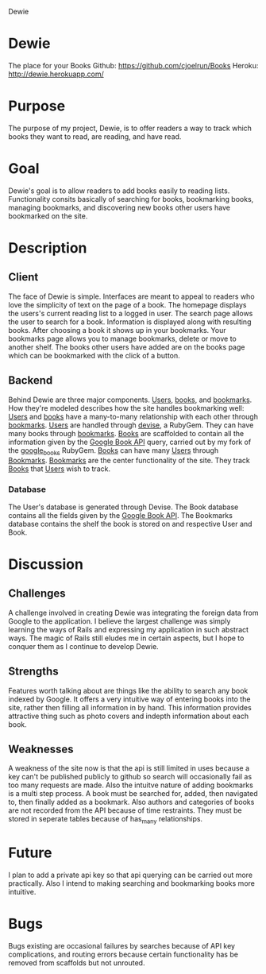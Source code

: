 Dewie
* Dewie
  The place for your Books
  Github: https://github.com/cjoelrun/Books
  Heroku: [[http://dewie.herokuapp.com/]]
* Purpose
  The purpose of my project, Dewie, is to offer readers a way to track which books they want to read, are reading, and have read.
* Goal
  Dewie's goal is to allow readers to add books easily to reading lists.  Functionality consits basically of searching for books, bookmarking books, managing bookmarks, and discovering new books other users have bookmarked on the site.
* Description 
** Client
   The face of Dewie is simple.  Interfaces are meant to appeal to readers who love the simplicity of text on the page of a book.  The homepage displays the users's current reading list to a logged in user.  The search page allows the user to search for a book.  Information is displayed along with resulting books.  After choosing a book it shows up in your bookmarks.  Your bookmarks page allows you to manage bookmarks, delete or move to another shelf.  The books other users have added are on the books page which can be bookmarked with the click of a button.
** Backend
   Behind Dewie are three major components.  _Users_, _books_, and _bookmarks_.  How they're modeled describes how the site handles bookmarking well:  _Users_ and _books_ have a many-to-many relationship with each other through _bookmarks_.
   _Users_ are handled through [[https://github.com/plataformatec/devise][devise]], a RubyGem.  They can have many books through _bookmarks_.
   _Books_ are scaffolded to contain all the information given by the [[http://code.google.com/apis/books/][Google Book API]] query, carried out by my fork of the [[https://github.com/cjoelrun/google_books][google_books]] RubyGem.  _Books_ can have many _Users_ through _Bookmarks_.
   _Bookmarks_ are the center functionality of the site.  They track _Books_ that _Users_ wish to track. 
*** Database
    The User's database is generated through Devise.  The Book database contains all the fields given by the [[http://code.google.com/apis/books/][Google Book API]].  The Bookmarks database contains the shelf the book is stored on and respective User and Book.
* Discussion 
** Challenges
   A challenge involved in creating Dewie was integrating the foreign data from Google to the application.  I believe the largest challenge was simply learning the ways of Rails and expressing my application in such abstract ways.  The magic of Rails still eludes me in certain aspects, but I hope to conquer them as I continue to develop Dewie.
** Strengths
   Features worth talking about are things like the ability to search any book indexed by Google.  It offers a very intuitive way of entering books into the site, rather then filling all information in by hand.  This information provides attractive thing such as photo covers and indepth information about each book.
** Weaknesses
   A weakness of the site now is that the api is still limited in uses because a key can't be published publicly to github so search will occasionally fail as too many requests are made.  Also the intuitve nature of adding bookmarks is a multi step process.  A book must be searched for, added, then navigated to, then finally added as a bookmark.
   Also authors and categories of books are not recorded from the API because of time restraints.  They must be stored in seperate tables because of has_many relationships.
* Future
  I plan to add a private api key so that api querying can be carried out more practically.  Also I intend to making searching and bookmarking books more intuitive.
* Bugs
  Bugs existing are occasional failures by searches because of API key complications, and routing errors because certain functionality has be removed from scaffolds but not unrouted.
